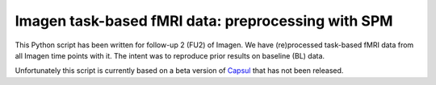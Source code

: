 Imagen task-based fMRI data: preprocessing with SPM
===================================================

This Python script has been written for follow-up 2 (FU2) of Imagen.
We have (re)processed task-based fMRI data from all Imagen time points
with it. The intent was to reproduce prior results on baseline (BL) data.

Unfortunately this script is currently based on a beta version of `Capsul`_
that has not been released.

.. _Capsul: https://github.com/neurospin/capsul/
